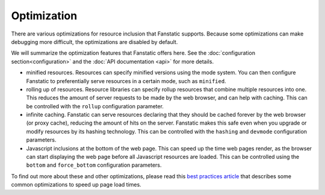 Optimization
============

.. py:module:: fanstatic

There are various optimizations for resource inclusion that Fanstatic
supports. Because some optimizations can make debugging more
difficult, the optimizations are disabled by default.

We will summarize the optimization features that Fanstatic offers
here. See the :doc:`configuration section<configuration>` and the
:doc:`API documentation <api>` for more details.

* minified resources. Resources can specify minified versions using
  the mode system. You can then configure Fanstatic to preferentially
  serve resources in a certain mode, such as ``minified``.

* rolling up of resources.  Resource libraries can specify rollup
  resources that combine multiple resources into one. This reduces the
  amount of server requests to be made by the web browser, and can
  help with caching. This can be controlled with the ``rollup`` configuration
  parameter.

* infinite caching. Fanstatic can serve resources declaring that they
  should be cached forever by the web browser (or proxy cache),
  reducing the amount of hits on the server. Fanstatic makes this safe
  even when you upgrade or modify resources by its hashing
  technology. This can be controlled with the ``hashing`` and
  ``devmode`` configuration parameters.

* Javascript inclusions at the bottom of the web page. This can speed
  up the time web pages render, as the browser can start displaying
  the web page before all Javascript resources are loaded. This can be
  controlled using the ``bottom`` and ``force_bottom`` configuration
  parameters.

To find out more about these and other optimizations, please read this
`best practices article`_ that describes some common optimizations to
speed up page load times.

.. _`best practices article`: http://developer.yahoo.com/performance/rules.html
